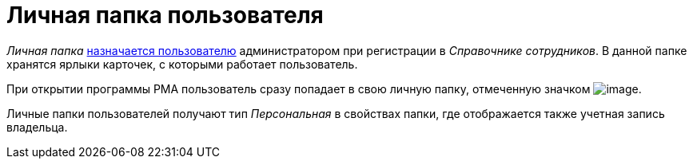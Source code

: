 = Личная папка пользователя

_Личная папка_ xref:backofficedesdirs:staff/employees/main-tab.adoc#folder[назначается пользователю] администратором при регистрации в _Справочнике сотрудников_. В данной папке хранятся ярлыки карточек, с которыми работает пользователь.

При открытии программы РМА пользователь сразу попадает в свою личную папку, отмеченную значком image:buttons/folder-personal-user-rma.png[image].

Личные папки пользователей получают тип _Персональная_ в свойствах папки, где отображается также учетная запись владельца.
